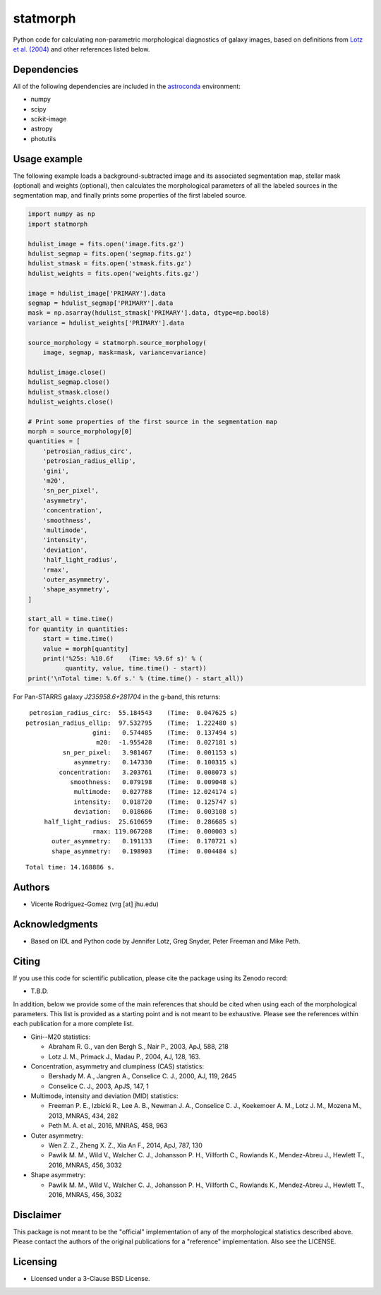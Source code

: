 statmorph
=========

Python code for calculating non-parametric morphological diagnostics
of galaxy images, based on definitions from
`Lotz et al. (2004) <http://adsabs.harvard.edu/abs/2004AJ....128..163L>`_
and other references listed below.

Dependencies
------------

All of the following dependencies are included in the
`astroconda <https://astroconda.readthedocs.io>`_ environment:

- numpy
- scipy
- scikit-image
- astropy
- photutils

Usage example
-------------

The following example loads a background-subtracted image and its
associated segmentation map, stellar mask (optional) and weights
(optional), then calculates the morphological parameters of all the
labeled sources in the segmentation map, and finally prints some
properties of the first labeled source.

.. code:: python

    import numpy as np
    import statmorph

    hdulist_image = fits.open('image.fits.gz')
    hdulist_segmap = fits.open('segmap.fits.gz')
    hdulist_stmask = fits.open('stmask.fits.gz')
    hdulist_weights = fits.open('weights.fits.gz')

    image = hdulist_image['PRIMARY'].data
    segmap = hdulist_segmap['PRIMARY'].data
    mask = np.asarray(hdulist_stmask['PRIMARY'].data, dtype=np.bool8)
    variance = hdulist_weights['PRIMARY'].data

    source_morphology = statmorph.source_morphology(
        image, segmap, mask=mask, variance=variance)

    hdulist_image.close()
    hdulist_segmap.close()
    hdulist_stmask.close()
    hdulist_weights.close()

    # Print some properties of the first source in the segmentation map
    morph = source_morphology[0]
    quantities = [
        'petrosian_radius_circ',
        'petrosian_radius_ellip',
        'gini',
        'm20',
        'sn_per_pixel',
        'asymmetry',
        'concentration',
        'smoothness',
        'multimode',
        'intensity',
        'deviation',
        'half_light_radius',
        'rmax',
        'outer_asymmetry',
        'shape_asymmetry',
    ]

    start_all = time.time()
    for quantity in quantities:
        start = time.time()
        value = morph[quantity]
        print('%25s: %10.6f    (Time: %9.6f s)' % (
              quantity, value, time.time() - start))
    print('\nTotal time: %.6f s.' % (time.time() - start_all))

For Pan-STARRS galaxy *J235958.6+281704* in the g-band, this returns:

::

    petrosian_radius_circ:  55.184543    (Time:  0.047625 s)
   petrosian_radius_ellip:  97.532795    (Time:  1.222480 s)
                     gini:   0.574485    (Time:  0.137494 s)
                      m20:  -1.955428    (Time:  0.027181 s)
             sn_per_pixel:   3.981467    (Time:  0.001153 s)
                asymmetry:   0.147330    (Time:  0.100315 s)
            concentration:   3.203761    (Time:  0.008073 s)
               smoothness:   0.079198    (Time:  0.009048 s)
                multimode:   0.027788    (Time: 12.024174 s)
                intensity:   0.018720    (Time:  0.125747 s)
                deviation:   0.018686    (Time:  0.003108 s)
        half_light_radius:  25.610659    (Time:  0.286685 s)
                     rmax: 119.067208    (Time:  0.000003 s)
          outer_asymmetry:   0.191133    (Time:  0.170721 s)
          shape_asymmetry:   0.198903    (Time:  0.004484 s)

::

    Total time: 14.168886 s.

Authors
-------
- Vicente Rodriguez-Gomez (vrg [at] jhu.edu)

Acknowledgments
---------------

- Based on IDL and Python code by Jennifer Lotz, Greg Snyder, Peter
  Freeman and Mike Peth.

Citing
------

If you use this code for scientific publication, please cite
the package using its Zenodo record:

- T.B.D.

In addition, below we provide some of the main references that should
be cited when using each of the morphological parameters. This list is
provided as a starting point and is not meant to be exhaustive. Please
see the references within each publication for a more complete list.

- Gini--M20 statistics:

  - Abraham R. G., van den Bergh S., Nair P., 2003, ApJ, 588, 218
  - Lotz J. M., Primack J., Madau P., 2004, AJ, 128, 163.

- Concentration, asymmetry and clumpiness (CAS) statistics:

  - Bershady M. A., Jangren A., Conselice C. J., 2000, AJ, 119, 2645
  - Conselice C. J., 2003, ApJS, 147, 1

- Multimode, intensity and deviation (MID) statistics:

  - Freeman P. E., Izbicki R., Lee A. B., Newman J. A., Conselice C. J.,
    Koekemoer A. M., Lotz J. M., Mozena M., 2013, MNRAS, 434, 282
  - Peth M. A. et al., 2016, MNRAS, 458, 963

- Outer asymmetry:

  - Wen Z. Z., Zheng X. Z., Xia An F., 2014, ApJ, 787, 130
  - Pawlik M. M., Wild V., Walcher C. J., Johansson P. H., Villforth C.,
    Rowlands K., Mendez-Abreu J., Hewlett T., 2016, MNRAS, 456, 3032

- Shape asymmetry:

  - Pawlik M. M., Wild V., Walcher C. J., Johansson P. H., Villforth C.,
    Rowlands K., Mendez-Abreu J., Hewlett T., 2016, MNRAS, 456, 3032

Disclaimer
----------

This package is not meant to be the "official" implementation of any
of the morphological statistics described above. Please contact the
authors of the original publications for a "reference" implementation.
Also see the LICENSE.

Licensing
---------

- Licensed under a 3-Clause BSD License.
